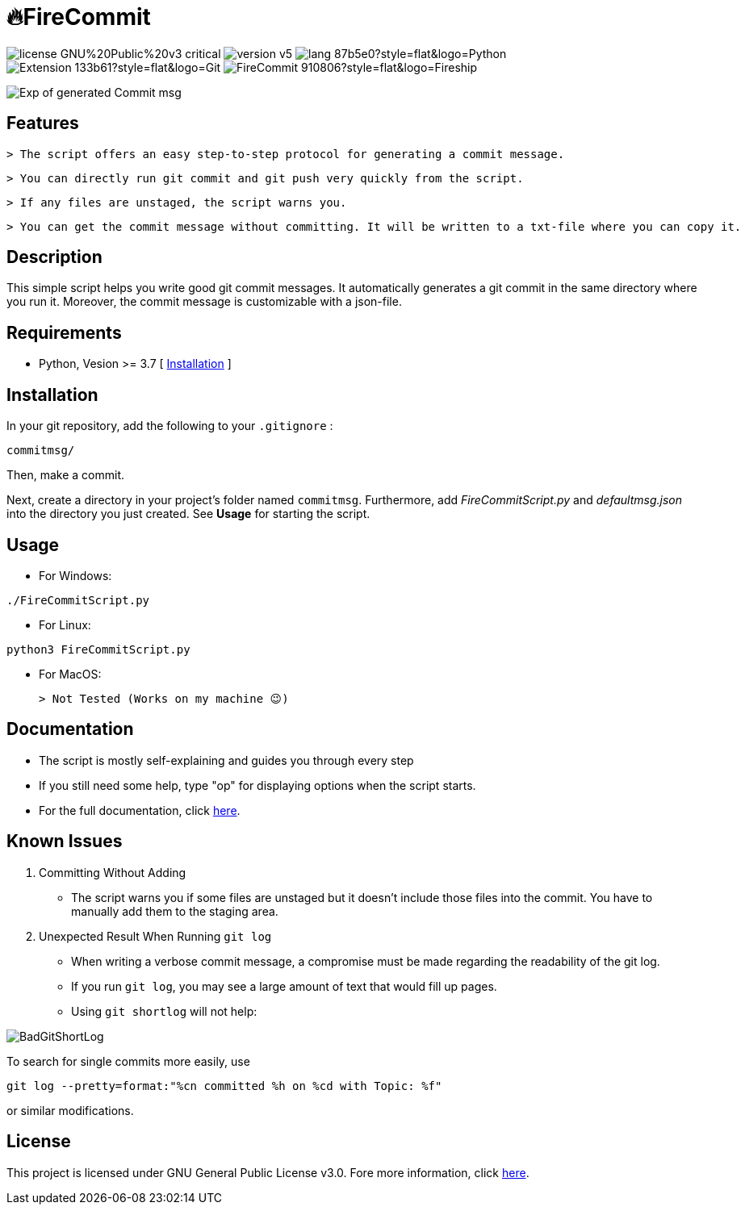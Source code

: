 = 🔥FireCommit

image:https://img.shields.io/badge/license-GNU%20Public%20v3-critical[]
image:https://img.shields.io/badge/version-v5.9%20--%20unstable-brightgreen[]
image:https://img.shields.io/badge/lang-87b5e0?style=flat&logo=Python[]
image:https://img.shields.io/badge/Extension-133b61?style=flat&logo=Git[]
image:https://img.shields.io/badge/FireCommit-910806?style=flat&logo=Fireship[]

[.text-center]
image::pictures/expofcommit.png["Exp of generated Commit msg",align="center"]


== Features

 > The script offers an easy step-to-step protocol for generating a commit message.

 > You can directly run git commit and git push very quickly from the script.

 > If any files are unstaged, the script warns you.

 > You can get the commit message without committing. It will be written to a txt-file where you can copy it.

== Description

This simple script helps you write good git commit messages. It automatically generates a git commit in the same directory where you run it. 
Moreover, the commit message is customizable with a json-file.

== Requirements

- Python, Vesion >= 3.7 [ https://www.python.org/downloads/[Installation] ]

== Installation

In your git repository, add the following to your `.gitignore` : 

[source,shell]
--
commitmsg/
--

Then, make a commit.

Next, create a directory in your project's folder named `commitmsg`. Furthermore, add 
__FireCommitScript.py__  and __defaultmsg.json__ into the directory you just created. See **Usage** for starting the script.

== Usage

- For Windows:

[source,powershell]
--
./FireCommitScript.py
--

- For Linux:

[source,shell]
--
python3 FireCommitScript.py
--

- For MacOS:

	> Not Tested (Works on my machine 😉)

== Documentation

- The script is mostly self-explaining and guides you through every step
- If you still need some help, type "op" for displaying options when the script starts.
- For the full documentation, click https://github.com/BenSt099/FireCommit/blob/main/docs/docs.adoc[here].

== Known Issues

1. Committing Without Adding

    - The script warns you if some files are unstaged but it doesn't
      include those files into the commit. You have to manually add them to the staging area.

2. Unexpected Result When Running ``git log``

    - When writing a verbose commit message, a compromise must be made regarding the readability of the git log.

    - If you run `git log`, you may see a large amount of text that would fill up pages.

    - Using `git shortlog` will not help: 

image::pictures/BadGitShortLog.png[]

To search for single commits more easily, use

[source,shell]
----
git log --pretty=format:"%cn committed %h on %cd with Topic: %f"
----

or similar modifications.

== License

This project is licensed under GNU General Public License v3.0. Fore more information, click https://github.com/BenSt099/FireCommit/blob/main/LICENSE[here].